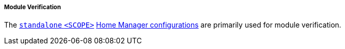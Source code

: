 ===== Module Verification

The <<user_documentation_home_manager_configurations_naming_convention,
`standalone` `<SCOPE>`>>
<<developer_documentation_architecture_code_map_home_configurations_accessibility_scope_name_default_nix,
Home Manager configurations>> are primarily used for module verification.
